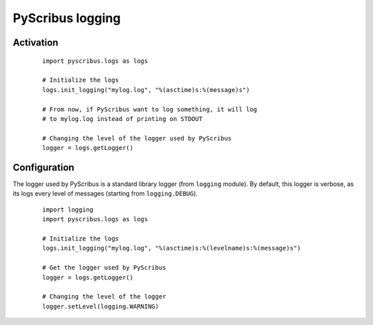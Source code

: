 PyScribus logging
=================

Activation
----------

  ::

   import pyscribus.logs as logs

   # Initialize the logs
   logs.init_logging("mylog.log", "%(asctime)s:%(message)s")

   # From now, if PyScribus want to log something, it will log
   # to mylog.log instead of printing on STDOUT

   # Changing the level of the logger used by PyScribus
   logger = logs.getLogger()

Configuration
----------

The logger used by PyScribus is a standard library logger (from ``logging`` 
module). By default, this logger is verbose, as its logs every level of 
messages (starting from ``logging.DEBUG``).

  ::

   import logging
   import pyscribus.logs as logs

   # Initialize the logs
   logs.init_logging("mylog.log", "%(asctime)s:%(levelname)s:%(message)s")

   # Get the logger used by PyScribus
   logger = logs.getLogger()

   # Changing the level of the logger
   logger.setLevel(logging.WARNING)
